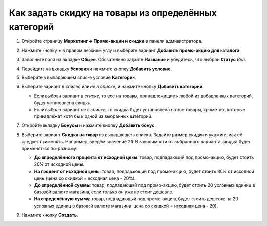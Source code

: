 *****************************************************
Как задать скидку на товары из определённых категорий
*****************************************************

#. Откройте страницу **Маркетинг → Промо-акции и скидки** в панели администратора.

#. Нажмите кнопку **+** в правом верхнем углу и выберите вариант **Добавить промо-акцию для каталога**.

#. Заполните поля на вкладке **Общее**. Обязательно задайте **Название** и убедитесь, что выбран **Статус** *Вкл*.

#. Перейдите на вкладку **Условия** и нажмите кнопку **Добавить условие**.

#. Выберите в выпадающем списке условие **Категории**.

#. Выберите вариант *в списке* или *не в списке*, и нажмите кнопку **Добавить категории**:

   * Если выбран вариант *в списке*, то все на товары, принадлежащие к любой из добавленных категорий, будет установлена скидка.

   * Если выбран вариант *не в списке*, то скидка будет установлена на все товары, кроме тех, которые принадлежат хотя бы к одной из выбранных категорий.

   .. image:: img/categories_discount.png
       :align: center
       :alt: Вкладка "Условия" для промо-акции в CS-Cart.

#. Откройте вкладку **Бонусы** и нажмите кнопку **Добавить бонус**.

#. Выберите вариант **Скидка на товар** из выпадающего списка. Задайте размер скидки и укажите, как её следует применять. Например, введём значение ``20``. В зависимости от выбранного варианта, скидка будет применяться по-разному:

   * **До определённого процента от исходной цены**: товар, подпадающий под промо-акцию, будет стоить 20% от исходной цены.

   * **На процент от исходной цены**: товар, подпадающий под промо-акцию, будет стоить 80% от исходной цены (цена со скидкой = исходная цена - 20%).

   * **До определённой суммы**: товар, подпадающий под промо-акцию, будет стоить 20 условных единиц в базовой валюте магазина, если только он уже не стоит дешевле.

   * **На определённую сумму**: товар, подпадающий под промо-акцию, будет стоить дешевле на 20 условных единиц в базовой валюте магазина (цена со скидкой = исходная цена - 20).

#. Нажмите кнопку **Создать**.
